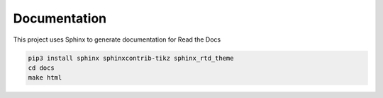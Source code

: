 Documentation
=============

This project uses Sphinx to generate documentation for Read the Docs

.. code:: bash

    pip3 install sphinx sphinxcontrib-tikz sphinx_rtd_theme
    cd docs
    make html


